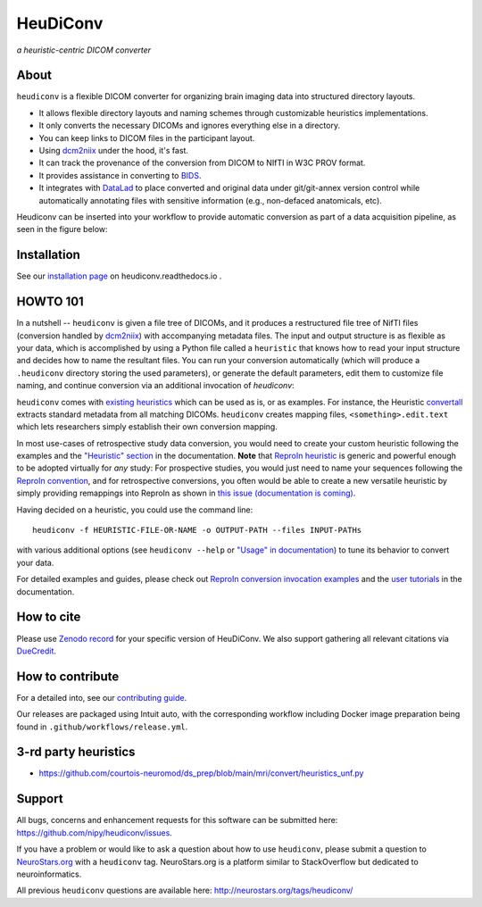=============
**HeuDiConv**
=============

`a heuristic-centric DICOM converter`

.. image:: https://img.shields.io/badge/docker-nipy/heudiconv:latest-brightgreen.svg?logo=docker&style=flat
  :target: https://hub.docker.com/r/nipy/heudiconv/tags/
  :alt: Our Docker image

.. image:: https://github.com/nipy/heudiconv/actions/workflows/test.yml/badge.svg?event=push
  :target: https://github.com/nipy/heudiconv/actions/workflows/test.yml
  :alt: GitHub Actions (test)

.. image:: https://codecov.io/gh/nipy/heudiconv/branch/master/graph/badge.svg
  :target: https://codecov.io/gh/nipy/heudiconv
  :alt: CodeCoverage

.. image:: https://readthedocs.org/projects/heudiconv/badge/?version=latest
  :target: http://heudiconv.readthedocs.io/en/latest/?badge=latest
  :alt: Readthedocs

.. image:: https://zenodo.org/badge/DOI/10.5281/zenodo.1012598.svg
  :target: https://doi.org/10.5281/zenodo.1012598
  :alt: Zenodo (latest)

.. image:: https://repology.org/badge/version-for-repo/debian_unstable/heudiconv.svg?header=Debian%20Unstable
   :target: https://repology.org/project/heudiconv/versions
   :alt: Debian Unstable

.. image:: https://repology.org/badge/version-for-repo/gentoo_ovl_science/python:heudiconv.svg?header=Gentoo%20%28%3A%3Ascience%29
   :target: https://repology.org/project/python:heudiconv/versions
   :alt: Gentoo (::science)

.. image:: https://repology.org/badge/version-for-repo/pypi/python:heudiconv.svg?header=PyPI
   :target: https://repology.org/project/python:heudiconv/versions
   :alt: PyPI

About
-----

``heudiconv`` is a flexible DICOM converter for organizing brain imaging data
into structured directory layouts.

- It allows flexible directory layouts and naming schemes through customizable heuristics implementations.
- It only converts the necessary DICOMs and ignores everything else in a directory.
- You can keep links to DICOM files in the participant layout.
- Using `dcm2niix <https://github.com/rordenlab/dcm2niix/>`_ under the hood, it's fast.
- It can track the provenance of the conversion from DICOM to NIfTI in W3C PROV format.
- It provides assistance in converting to `BIDS <http://bids.neuroimaging.io/>`_.
- It integrates with `DataLad <https://www.datalad.org/>`_ to place converted and original data under git/git-annex
  version control while automatically annotating files with sensitive information (e.g., non-defaced anatomicals, etc).

Heudiconv can be inserted into your workflow to provide automatic conversion as part of a data acquisition pipeline, as seen in the figure below:

.. image:: figs/environment.png

Installation
------------

See our `installation page <https://heudiconv.readthedocs.io/en/latest/installation.html>`_
on heudiconv.readthedocs.io .

HOWTO 101
---------

In a nutshell -- ``heudiconv`` is given a file tree of DICOMs, and it produces a restructured file tree of NifTI files (conversion handled by `dcm2niix`_) with accompanying metadata files.
The input and output structure is as flexible as your data, which is accomplished by using a Python file called a ``heuristic`` that knows how to read your input structure and decides how to name the resultant files.
You can run your conversion automatically (which will produce a ``.heudiconv`` directory storing the used parameters), or generate the default parameters, edit them to customize file naming, and continue conversion via an additional invocation of `heudiconv`:

.. image:: figs/workflow.png


``heudiconv`` comes with `existing heuristics <https://github.com/nipy/heudiconv/tree/master/heudiconv/heuristics>`_ which can be used as is, or as examples.
For instance, the Heuristic `convertall <https://github.com/nipy/heudiconv/blob/master/heudiconv/heuristics/convertall.py>`_ extracts standard metadata from all matching DICOMs.
``heudiconv`` creates mapping files, ``<something>.edit.text`` which lets researchers simply establish their own conversion mapping.

In most use-cases of retrospective study data conversion, you would need to create your custom heuristic following the examples and the `"Heuristic" section <https://heudiconv.readthedocs.io/en/latest/heuristics.html>`_ in the documentation.
**Note** that `ReproIn heuristic <https://github.com/nipy/heudiconv/blob/master/heudiconv/heuristics/reproin.py>`_ is
generic and powerful enough to be adopted virtually for *any* study: For prospective studies, you would just need
to name your sequences following the `ReproIn convention <https://github.com/nipy/heudiconv/blob/master/heudiconv/heuristics/reproin.py#L26>`_, and for
retrospective conversions, you often would be able to create a new versatile heuristic by simply providing
remappings into ReproIn as shown in `this issue (documentation is coming) <https://github.com/ReproNim/reproin/issues/18#issuecomment-834598084>`_.

Having decided on a heuristic, you could use the command line::

    heudiconv -f HEURISTIC-FILE-OR-NAME -o OUTPUT-PATH --files INPUT-PATHs

with various additional options (see ``heudiconv --help`` or
`"Usage" in documentation <https://heudiconv.readthedocs.io/en/latest/usage.html>`__) to tune its behavior to
convert your data.

For detailed examples and guides, please check out `ReproIn conversion invocation examples <https://github.com/ReproNim/reproin/#conversion>`_
and the `user tutorials <https://heudiconv.readthedocs.io/en/latest/tutorials.html>`_ in the documentation.


How to cite
-----------

Please use `Zenodo record <https://doi.org/10.5281/zenodo.1012598>`_ for
your specific version of HeuDiConv.  We also support gathering
all relevant citations via `DueCredit <http://duecredit.org>`_.


How to contribute
-----------------

For a detailed into, see our `contributing guide <CONTRIBUTING.rst>`_.

Our releases are packaged using Intuit auto, with the corresponding workflow including
Docker image preparation being found in ``.github/workflows/release.yml``.


3-rd party heuristics
---------------------

- https://github.com/courtois-neuromod/ds_prep/blob/main/mri/convert/heuristics_unf.py


Support
-------

All bugs, concerns and enhancement requests for this software can be submitted here:
https://github.com/nipy/heudiconv/issues.

If you have a problem or would like to ask a question about how to use ``heudiconv``,
please submit a question to `NeuroStars.org <http://neurostars.org/tags/heudiconv>`_ with a ``heudiconv`` tag.
NeuroStars.org is a platform similar to StackOverflow but dedicated to neuroinformatics.

All previous ``heudiconv`` questions are available here:
http://neurostars.org/tags/heudiconv/
